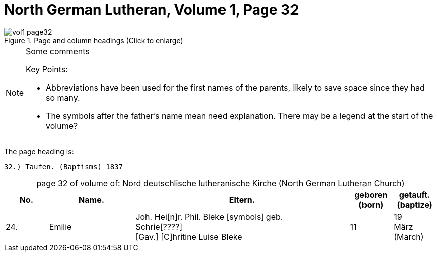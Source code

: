 = North German Lutheran, Volume 1, Page 32 
:page-role: doc-width

//== Citation

//The baptism record is on <<image355, image 355, pages 736 and 737,>> of the Petzen Kirchenbuch _Verzeichnis der Getauften, Konfirmierten, Getrauten und Gestorbenen 1785-1827_.

image::vol1-page32.jpg[align=left,title="Page and column headings (Click to enlarge)",xref=image$vol1-page32.jpg]

[NOTE]
.Some comments
====
Key Points:

* Abbreviations have been used for the first names of the parents, likely to save space
since they had so many. 
* The symbols after the father's name mean need explanation. There may be a legend at the start of the volume?
====

The page heading is:

`32.) Taufen. (Baptisms)          1837`

[caption="page 32 of volume of: "]
.Nord deutschlische lutheranische Kirche (North German Lutheran Church)
[cols="1,2,5,1,1"]
|===
|No.|Name.|Eltern.|geboren (born)|getauft.(baptize)

|24.|Emilie|Joh. Hei[n]r. Phil. Bleke [symbols] geb. +
Schrie[????] +
[Gav.] [C]hritine Luise  Bleke|11|19 +
März (March)
|===

